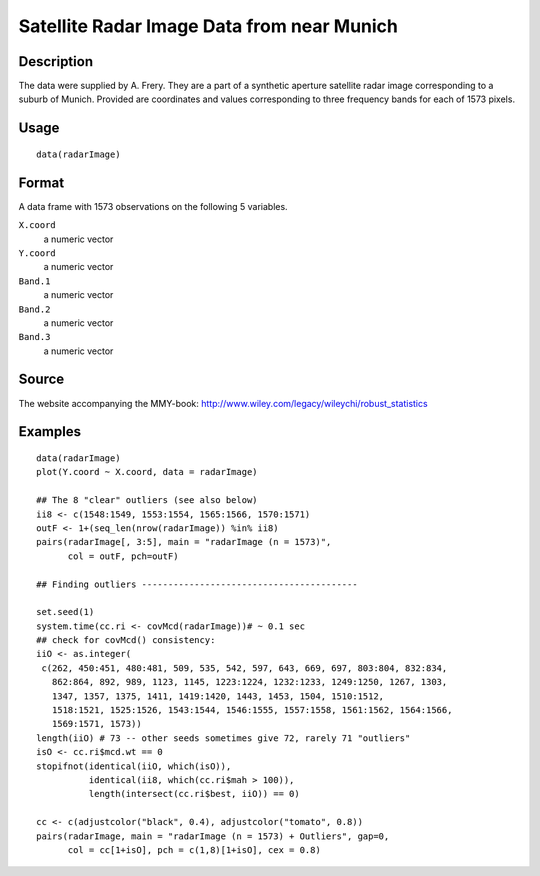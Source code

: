 +--------------------------------------+--------------------------------------+
| radarImage                           |
| R Documentation                      |
+--------------------------------------+--------------------------------------+

Satellite Radar Image Data from near Munich
-------------------------------------------

Description
~~~~~~~~~~~

The data were supplied by A. Frery. They are a part of a synthetic
aperture satellite radar image corresponding to a suburb of Munich.
Provided are coordinates and values corresponding to three frequency
bands for each of 1573 pixels.

Usage
~~~~~

::

    data(radarImage)

Format
~~~~~~

A data frame with 1573 observations on the following 5 variables.

``X.coord``
    a numeric vector

``Y.coord``
    a numeric vector

``Band.1``
    a numeric vector

``Band.2``
    a numeric vector

``Band.3``
    a numeric vector

Source
~~~~~~

The website accompanying the MMY-book:
http://www.wiley.com/legacy/wileychi/robust_statistics

Examples
~~~~~~~~

::

    data(radarImage)
    plot(Y.coord ~ X.coord, data = radarImage)

    ## The 8 "clear" outliers (see also below)
    ii8 <- c(1548:1549, 1553:1554, 1565:1566, 1570:1571)
    outF <- 1+(seq_len(nrow(radarImage)) %in% ii8)
    pairs(radarImage[, 3:5], main = "radarImage (n = 1573)",
          col = outF, pch=outF)

    ## Finding outliers -----------------------------------------

    set.seed(1)
    system.time(cc.ri <- covMcd(radarImage))# ~ 0.1 sec
    ## check for covMcd() consistency:
    iiO <- as.integer(
     c(262, 450:451, 480:481, 509, 535, 542, 597, 643, 669, 697, 803:804, 832:834,
       862:864, 892, 989, 1123, 1145, 1223:1224, 1232:1233, 1249:1250, 1267, 1303,
       1347, 1357, 1375, 1411, 1419:1420, 1443, 1453, 1504, 1510:1512,
       1518:1521, 1525:1526, 1543:1544, 1546:1555, 1557:1558, 1561:1562, 1564:1566,
       1569:1571, 1573))
    length(iiO) # 73 -- other seeds sometimes give 72, rarely 71 "outliers"
    isO <- cc.ri$mcd.wt == 0
    stopifnot(identical(iiO, which(isO)),
              identical(ii8, which(cc.ri$mah > 100)),
              length(intersect(cc.ri$best, iiO)) == 0)

    cc <- c(adjustcolor("black", 0.4), adjustcolor("tomato", 0.8))
    pairs(radarImage, main = "radarImage (n = 1573) + Outliers", gap=0,
          col = cc[1+isO], pch = c(1,8)[1+isO], cex = 0.8)

